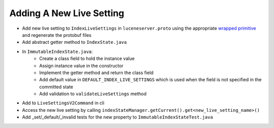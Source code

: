 Adding A New Live Setting
==========================

* Add new live setting to ``IndexLiveSettings`` in ``luceneserver.proto`` using the appropriate `wrapped primitive <https://github.com/protocolbuffers/protobuf/blob/main/src/google/protobuf/wrappers.proto>`_ and regenerate the protobuf files
* Add abstract getter method to ``IndexState.java``
* In ``ImmutableIndexState.java``:
   * Create a class field to hold the instance value
   * Assign instance value in the constructor
   * Implement the getter method and return the class field
   * Add default value in ``DEFAULT_INDEX_LIVE_SETTINGS`` which is used when the field is not specified in the committed state
   * Add validation to ``validateLiveSettings`` method
* Add to ``LiveSettingsV2Command`` in cli
* Access the new live setting by calling ``indexStateManager.getCurrent().get<new_live_setting_name>()``
* Add _set/_default/_invalid tests for the new property to ``ImmutableIndexStateTest.java``
